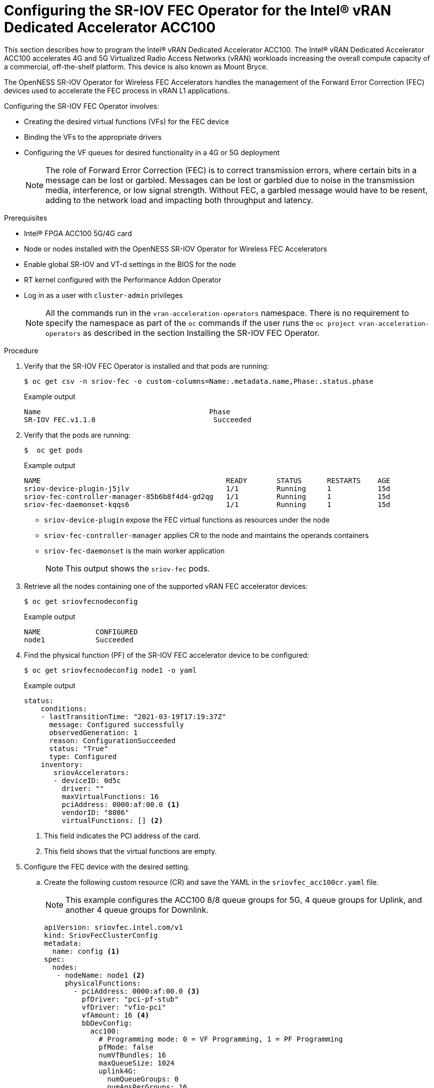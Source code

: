 // CNF-1498 Validate and Document Intel SRO and SRIOV FEC Operator
// Module included in the following assemblies:
//
// *cnf-optimize-data-performance-n3000.adoc

[id="configuring-the-sr-iov-fec-operator-intel-vran-dedicated-accelerator-acc100_{context}"]
= Configuring the SR-IOV FEC Operator for the Intel® vRAN Dedicated Accelerator ACC100

This section describes how to program the Intel® vRAN Dedicated Accelerator ACC100.
The Intel® vRAN Dedicated Accelerator ACC100 accelerates 4G and 5G Virtualized Radio Access Networks (vRAN) workloads increasing the overall compute capacity of a commercial, off-the-shelf platform.
This device is also known as Mount Bryce.

The OpenNESS SR-IOV Operator for Wireless FEC Accelerators handles the management of the Forward Error Correction (FEC) devices used to accelerate the FEC process in vRAN L1 applications.

Configuring the SR-IOV FEC Operator involves:

* Creating the desired virtual functions (VFs) for the FEC device
* Binding the VFs to the appropriate drivers
* Configuring the VF queues for desired functionality in a 4G or 5G deployment
+
[NOTE]
====
The role of Forward Error Correction (FEC) is to correct transmission errors, where certain bits in a message can be lost or garbled. Messages can be lost or garbled due to noise in the transmission media, interference, or low signal strength.
Without FEC, a garbled message would have to be resent, adding to the network load and impacting both throughput and latency.
====

.Prerequisites

* Intel® FPGA ACC100 5G/4G card
* Node or nodes installed with the OpenNESS SR-IOV Operator for Wireless FEC Accelerators
* Enable global SR-IOV and VT-d settings in the BIOS for the node
* RT kernel configured with the Performance Addon Operator
* Log in as a user with `cluster-admin` privileges
+
[NOTE]
====
All the commands run in the `vran-acceleration-operators` namespace. There is no requirement to specify the namespace as part of the `oc` commands if the user runs the `oc project vran-acceleration-operators` as described in the section Installing the SR-IOV FEC Operator.
====

.Procedure

. Verify that the SR-IOV FEC Operator is installed and that pods are running:
+
[source,terminal]
----
$ oc get csv -n sriov-fec -o custom-columns=Name:.metadata.name,Phase:.status.phase
----
+
.Example output
[source,terminal]
----
Name                                        Phase
SR-IOV FEC.v1.1.0                            Succeeded
----

. Verify that the pods are running:
+
[source,terminal]
----
$  oc get pods
----
+
.Example output
[source,terminal]
----
NAME                                            READY       STATUS      RESTARTS    AGE
sriov-device-plugin-j5jlv                       1/1         Running     1           15d
sriov-fec-controller-manager-85b6b8f4d4-gd2qg   1/1         Running     1           15d
sriov-fec-daemonset-kqqs6                       1/1         Running     1           15d
----
* `sriov-device-plugin` expose the FEC virtual functions as resources under the node
* `sriov-fec-controller-manager` applies CR to the node and maintains the operands containers
* `sriov-fec-daemonset` is the main worker application
+
[NOTE]
====
This output shows the `sriov-fec` pods.
====

. Retrieve all the nodes containing one of the supported vRAN FEC accelerator devices:
+
[source,terminal]
----
$ oc get sriovfecnodeconfig
----
+
.Example output
[source,terminal]
----
NAME             CONFIGURED
node1            Succeeded
----

. Find the physical function (PF) of the SR-IOV FEC accelerator device to be configured:

+
[source,terminal]
----
$ oc get sriovfecnodeconfig node1 -o yaml
----
+
.Example output
[source,yaml]
----
status:
    conditions:
    - lastTransitionTime: "2021-03-19T17:19:37Z"
      message: Configured successfully
      observedGeneration: 1
      reason: ConfigurationSucceeded
      status: "True"
      type: Configured
    inventory:
       sriovAccelerators:
       - deviceID: 0d5c
         driver: ""
         maxVirtualFunctions: 16
         pciAddress: 0000:af:00.0 <1>
         vendorID: "8086"
         virtualFunctions: [] <2>
----
<1> This field indicates the PCI address of the card.
<2> This field shows that the virtual functions are empty.

.  Configure the FEC device with the desired setting.

.. Create the following custom resource (CR) and save the YAML in the `sriovfec_acc100cr.yaml` file.
+
[NOTE]
====
This example configures the ACC100 8/8 queue groups for 5G, 4 queue groups for Uplink, and another 4 queue groups for Downlink.
====
+
[source,yaml]
----
apiVersion: sriovfec.intel.com/v1
kind: SriovFecClusterConfig
metadata:
  name: config <1>
spec:
  nodes:
   - nodeName: node1 <2>
     physicalFunctions:
       - pciAddress: 0000:af:00.0 <3>
         pfDriver: "pci-pf-stub"
         vfDriver: "vfio-pci"
         vfAmount: 16 <4>
         bbDevConfig:
           acc100:
             # Programming mode: 0 = VF Programming, 1 = PF Programming
             pfMode: false
             numVfBundles: 16
             maxQueueSize: 1024
             uplink4G:
               numQueueGroups: 0
               numAqsPerGroups: 16
               aqDepthLog2: 4
             downlink4G:
              numQueueGroups: 0
              numAqsPerGroups: 16
              aqDepthLog2: 4
             uplink5G:
              numQueueGroups: 4
              numAqsPerGroups: 16
              aqDepthLog2: 4
             downlink5G:
              numQueueGroups: 4
              numAqsPerGroups: 16
              aqDepthLog2: 4
----
<1> Specify a name for the CR object. The only name that can be specified is `config`.
<2> Specify the node name.
<3> Specify the PCI address of the card on which the SR-IOV FEC Operator will be installed.
<3> Specify the number of virtual functions to create. For the Intel® vRAN Dedicated Accelerator ACC100, create all 16 VFs.
+
[NOTE]
====
The card is configured to provide up to 8 queue groups with up to 16 queues per group. The queue groups can be divided between groups allocated to 5G and 4G and Uplink and Downlink.
The Intel® vRAN Dedicated Accelerator ACC100 can be configured for:

* 4G or 5G only
* 4G and 5G at the same time

Each configured VF has access to all the queues. Each of the queue groups have a distinct priority level. The request for a given queue group is made from the application level that is, the vRAN application leveraging the FEC device.
====

.. Apply the CR.
+
[source,terminal]
----
$ oc apply -f sriovfec_acc100cr.yaml
----
+
After creation of the CR, the SR-IOV FEC daemon starts configuring the FEC device.

.. Check the status:
+
[source,terminal]
----
$ oc get sriovfecclusterconfig config -o yaml
----
+
.Example output
[source,yaml]
----
status:
    conditions:
    - lastTransitionTime: "2021-03-19T11:46:22Z"
      message: Configured successfully
      observedGeneration: 1
      reason: Succeeded
      status: "True"
      type: Configured
    inventory:
      sriovAccelerators:
      - deviceID: 0d5c
        driver: pci-pf-stub
        maxVirtualFunctions: 16
        pciAddress: 0000:af:00.0
        vendorID: "8086"
        virtualFunctions:
        - deviceID: 0d5d
          driver: vfio-pci
          pciAddress: 0000:b0:00.0
        - deviceID: 0d5d
          driver: vfio-pci
          pciAddress: 0000:b0:00.1
        - deviceID: 0d5d
          driver: vfio-pci
          pciAddress: 0000:b0:00.2
        - deviceID: 0d5d
          driver: vfio-pci
          pciAddress: 0000:b0:00.3
        - deviceID: 0d5d
          driver: vfio-pci
          pciAddress: 0000:b0:00.4
----

. Check the logs:

.. Determine the pod name of the SR-IOV daemon:
+
[source,terminal]
----
$ oc get po -o wide | grep sriov-fec-daemonset | grep node01
----
+
.Example output

[source,terminal]
----
sriov-fec-daemonset-kqqs6                      1/1     Running   0          19h
----
.. View the logs:
+
[source,terminal]
----
$ oc logs sriov-fec-daemonset-kqqs6
----
+
.Example output

[source,terminal]
----
{"level":"Level(-2)","ts":1616794345.4786215,"logger":"daemon.drainhelper.cordonAndDrain()","msg":"node drained"}
{"level":"Level(-4)","ts":1616794345.4786265,"logger":"daemon.drainhelper.Run()","msg":"worker function - start"}
{"level":"Level(-4)","ts":1616794345.5762916,"logger":"daemon.NodeConfigurator.applyConfig","msg":"current node status","inventory":{"sriovAccelerat
ors":[{"vendorID":"8086","deviceID":"0b32","pciAddress":"0000:20:00.0","driver":"","maxVirtualFunctions":1,"virtualFunctions":[]},{"vendorID":"8086"
,"deviceID":"0d5c","pciAddress":"0000:af:00.0","driver":"","maxVirtualFunctions":16,"virtualFunctions":[]}]}}
{"level":"Level(-4)","ts":1616794345.5763638,"logger":"daemon.NodeConfigurator.applyConfig","msg":"configuring PF","requestedConfig":{"pciAddress":"
0000:af:00.0","pfDriver":"pci-pf-stub","vfDriver":"vfio-pci","vfAmount":2,"bbDevConfig":{"acc100":{"pfMode":false,"numVfBundles":16,"maxQueueSize":1
024,"uplink4G":{"numQueueGroups":4,"numAqsPerGroups":16,"aqDepthLog2":4},"downlink4G":{"numQueueGroups":4,"numAqsPerGroups":16,"aqDepthLog2":4},"uplink5G":{"numQueueGroups":0,"numAqsPerGroups":16,"aqDepthLog2":4},"downlink5G":{"numQueueGroups":0,"numAqsPerGroups":16,"aqDepthLog2":4}}}}}
{"level":"Level(-4)","ts":1616794345.5774765,"logger":"daemon.NodeConfigurator.loadModule","msg":"executing command","cmd":"/usr/sbin/chroot /host/ modprobe pci-pf-stub"}
{"level":"Level(-4)","ts":1616794345.5842702,"logger":"daemon.NodeConfigurator.loadModule","msg":"commands output","output":""}
{"level":"Level(-4)","ts":1616794345.5843055,"logger":"daemon.NodeConfigurator.loadModule","msg":"executing command","cmd":"/usr/sbin/chroot /host/ modprobe vfio-pci"}
{"level":"Level(-4)","ts":1616794345.6090655,"logger":"daemon.NodeConfigurator.loadModule","msg":"commands output","output":""}
{"level":"Level(-2)","ts":1616794345.6091156,"logger":"daemon.NodeConfigurator","msg":"device's driver_override path","path":"/sys/bus/pci/devices/0000:af:00.0/driver_override"}
{"level":"Level(-2)","ts":1616794345.6091807,"logger":"daemon.NodeConfigurator","msg":"driver bind path","path":"/sys/bus/pci/drivers/pci-pf-stub/bind"}
{"level":"Level(-2)","ts":1616794345.7488534,"logger":"daemon.NodeConfigurator","msg":"device's driver_override path","path":"/sys/bus/pci/devices/0000:b0:00.0/driver_override"}
{"level":"Level(-2)","ts":1616794345.748938,"logger":"daemon.NodeConfigurator","msg":"driver bind path","path":"/sys/bus/pci/drivers/vfio-pci/bind"}
{"level":"Level(-2)","ts":1616794345.7492096,"logger":"daemon.NodeConfigurator","msg":"device's driver_override path","path":"/sys/bus/pci/devices/0000:b0:00.1/driver_override"}
{"level":"Level(-2)","ts":1616794345.7492566,"logger":"daemon.NodeConfigurator","msg":"driver bind path","path":"/sys/bus/pci/drivers/vfio-pci/bind"}
{"level":"Level(-4)","ts":1616794345.74968,"logger":"daemon.NodeConfigurator.applyConfig","msg":"executing command","cmd":"/sriov_workdir/pf_bb_config ACC100 -c /sriov_artifacts/0000:af:00.0.ini -p 0000:af:00.0"}
{"level":"Level(-4)","ts":1616794346.5203931,"logger":"daemon.NodeConfigurator.applyConfig","msg":"commands output","output":"Queue Groups: 0 5GUL, 0 5GDL, 4 4GUL, 4 4GDL\nNumber of 5GUL engines 8\nConfiguration in VF mode\nPF ACC100 configuration complete\nACC100 PF [0000:af:00.0] configuration complete!\n\n"}
{"level":"Level(-4)","ts":1616794346.520459,"logger":"daemon.NodeConfigurator.enableMasterBus","msg":"executing command","cmd":"/usr/sbin/chroot /host/ setpci -v -s 0000:af:00.0 COMMAND"}
{"level":"Level(-4)","ts":1616794346.5458736,"logger":"daemon.NodeConfigurator.enableMasterBus","msg":"commands output","output":"0000:af:00.0 @04 = 0142\n"}
{"level":"Level(-4)","ts":1616794346.5459251,"logger":"daemon.NodeConfigurator.enableMasterBus","msg":"executing command","cmd":"/usr/sbin/chroot /host/ setpci -v -s 0000:af:00.0 COMMAND=0146"}
{"level":"Level(-4)","ts":1616794346.5795262,"logger":"daemon.NodeConfigurator.enableMasterBus","msg":"commands output","output":"0000:af:00.0 @04 0146\n"}
{"level":"Level(-2)","ts":1616794346.5795407,"logger":"daemon.NodeConfigurator.enableMasterBus","msg":"MasterBus set","pci":"0000:af:00.0","output":"0000:af:00.0 @04 0146\n"}
{"level":"Level(-4)","ts":1616794346.6867144,"logger":"daemon.drainhelper.Run()","msg":"worker function - end","performUncordon":true}
{"level":"Level(-4)","ts":1616794346.6867719,"logger":"daemon.drainhelper.Run()","msg":"uncordoning node"}
{"level":"Level(-4)","ts":1616794346.6896322,"logger":"daemon.drainhelper.uncordon()","msg":"starting uncordon attempts"}
{"level":"Level(-2)","ts":1616794346.69735,"logger":"daemon.drainhelper.uncordon()","msg":"node uncordoned"}
{"level":"Level(-4)","ts":1616794346.6973662,"logger":"daemon.drainhelper.Run()","msg":"cancelling the context to finish the leadership"}
{"level":"Level(-4)","ts":1616794346.7029872,"logger":"daemon.drainhelper.Run()","msg":"stopped leading"}
{"level":"Level(-4)","ts":1616794346.7030034,"logger":"daemon.drainhelper","msg":"releasing the lock (bug mitigation)"}
{"level":"Level(-4)","ts":1616794346.8040674,"logger":"daemon.updateInventory","msg":"obtained inventory","inv":{"sriovAccelerators":[{"vendorID":"8086","deviceID":"0b32","pciAddress":"0000:20:00.0","driver":"","maxVirtualFunctions":1,"virtualFunctions":[]},{"vendorID":"8086","deviceID":"0d5c","pciAddress":"0000:af:00.0","driver":"pci-pf-stub","maxVirtualFunctions":16,"virtualFunctions":[{"pciAddress":"0000:b0:00.0","driver":"vfio-pci","deviceID":"0d5d"},{"pciAddress":"0000:b0:00.1","driver":"vfio-pci","deviceID":"0d5d"}]}]}}
{"level":"Level(-4)","ts":1616794346.9058325,"logger":"daemon","msg":"Update ignored, generation unchanged"}
{"level":"Level(-2)","ts":1616794346.9065044,"logger":"daemon.Reconcile","msg":"Reconciled","namespace":"vran-acceleration-operators","name":"pg-itengdvs02r.altera.com"}
----

. Check the FEC configuration of the card:

+
[source,terminal]
----
$ oc get sriovfecnodeconfig node1 -o yaml
----
+
.Example output
[source,yaml]
----
status:
    conditions:
    - lastTransitionTime: "2021-03-19T11:46:22Z"
      message: Configured successfully
      observedGeneration: 1
      reason: Succeeded
      status: "True"
      type: Configured
    inventory:
      sriovAccelerators:
      - deviceID: 0d5c <1>
        driver: pci-pf-stub
        maxVirtualFunctions: 16
        pciAddress: 0000:af:00.0
        vendorID: "8086"
        virtualFunctions:
        - deviceID: 0d5d <2>
          driver: vfio-pci
          pciAddress: 0000:b0:00.0
        - deviceID: 0d5d
          driver: vfio-pci
          pciAddress: 0000:b0:00.1
        - deviceID: 0d5d
          driver: vfio-pci
          pciAddress: 0000:b0:00.2
        - deviceID: 0d5d
          driver: vfio-pci
          pciAddress: 0000:b0:00.3
        - deviceID: 0d5d
          driver: vfio-pci
          pciAddress: 0000:b0:00.4
----
<1> The value `0d5c` is the `deviceID` physical function of the FEC device.
<2> The value `0d5d` is the `deviceID` virtual function of the FEC device.
